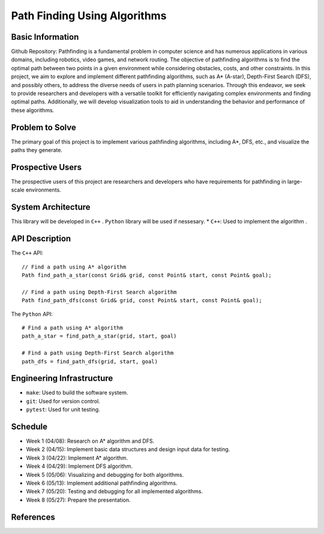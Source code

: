 ========================
Path Finding Using Algorithms
========================

Basic Information
=================

Github Repository: 
Pathfinding is a fundamental problem in computer science and has numerous applications in various domains, including robotics, video games, and network routing. 
The objective of pathfinding algorithms is to find the optimal path between two points in a given environment while considering obstacles, costs, and other constraints.
In this project, we aim to explore and implement different pathfinding algorithms, such as A* (A-star), Depth-First Search (DFS), and possibly others, to address the diverse needs of users in path planning scenarios. Through this endeavor, we seek to provide researchers and developers with a versatile toolkit for efficiently navigating complex environments and finding optimal paths. Additionally, we will develop visualization tools to aid in understanding the behavior and performance of these algorithms.

Problem to Solve
=================
The primary goal of this project is to implement various pathfinding algorithms, including A*, DFS, etc., and visualize the paths they generate.

Prospective Users
=================
The prospective users of this project are researchers and developers who have requirements for pathfinding in large-scale environments.

System Architecture
===================

This library will be developed in ``C++`` .
``Python`` library will be used if nessesary.
* ``C++``: Used to implement the algorithm .


API Description
===============

The ``C++`` API::

    // Find a path using A* algorithm
    Path find_path_a_star(const Grid& grid, const Point& start, const Point& goal);

    // Find a path using Depth-First Search algorithm
    Path find_path_dfs(const Grid& grid, const Point& start, const Point& goal);


The ``Python`` API::

    # Find a path using A* algorithm
    path_a_star = find_path_a_star(grid, start, goal)

    # Find a path using Depth-First Search algorithm
    path_dfs = find_path_dfs(grid, start, goal)


Engineering Infrastructure
==========================

* ``make``: Used to build the software system.
* ``git``: Used for version control.
* ``pytest``: Used for unit testing.

Schedule
========

* Week 1 (04/08): Research on A* algorithm and DFS.
* Week 2 (04/15): Implement basic data structures and design input data for testing.
* Week 3 (04/22): Implement A* algorithm.
* Week 4 (04/29): Implement DFS algorithm.
* Week 5 (05/06): Visualizing and debugging for both algorithms.
* Week 6 (05/13): Implement additional pathfinding algorithms.
* Week 7 (05/20): Testing and debugging for all implemented algorithms.
* Week 8 (05/27): Prepare the presentation.

References
==========
